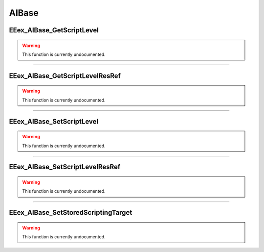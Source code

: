 .. role:: raw-html(raw)
   :format: html

.. role:: underline
   :class: underline

.. role:: bold-italic
   :class: bold-italic

======
AIBase
======

.. _EEex_AIBase_GetScriptLevel:

:underline:`EEex_AIBase_GetScriptLevel`
^^^^^^^^^^^^^^^^^^^^^^^^^^^^^^^^^^^^^^^

.. warning::
   This function is currently undocumented.

==========================================================================================================================================================================================================

.. _EEex_AIBase_GetScriptLevelResRef:

:underline:`EEex_AIBase_GetScriptLevelResRef`
^^^^^^^^^^^^^^^^^^^^^^^^^^^^^^^^^^^^^^^^^^^^^

.. warning::
   This function is currently undocumented.

==========================================================================================================================================================================================================

.. _EEex_AIBase_SetScriptLevel:

:underline:`EEex_AIBase_SetScriptLevel`
^^^^^^^^^^^^^^^^^^^^^^^^^^^^^^^^^^^^^^^

.. warning::
   This function is currently undocumented.

==========================================================================================================================================================================================================

.. _EEex_AIBase_SetScriptLevelResRef:

:underline:`EEex_AIBase_SetScriptLevelResRef`
^^^^^^^^^^^^^^^^^^^^^^^^^^^^^^^^^^^^^^^^^^^^^

.. warning::
   This function is currently undocumented.

==========================================================================================================================================================================================================

.. _EEex_AIBase_SetStoredScriptingTarget:

:underline:`EEex_AIBase_SetStoredScriptingTarget`
^^^^^^^^^^^^^^^^^^^^^^^^^^^^^^^^^^^^^^^^^^^^^^^^^

.. warning::
   This function is currently undocumented.

